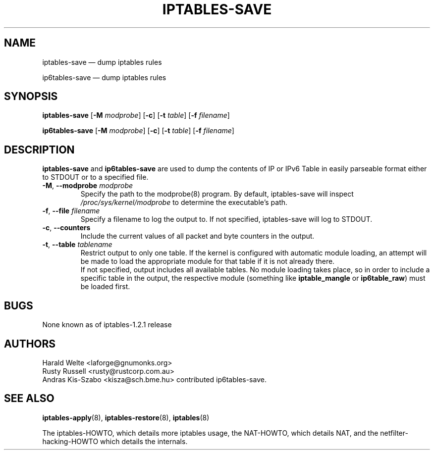 .TH IPTABLES-SAVE 8 "" "iptables 1.8.10" "iptables 1.8.10"
.\"
.\" Man page written by Harald Welte <laforge@gnumonks.org>
.\" It is based on the iptables man page.
.\"
.\"	This program is free software; you can redistribute it and/or modify
.\"	it under the terms of the GNU General Public License as published by
.\"	the Free Software Foundation; either version 2 of the License, or
.\"	(at your option) any later version.
.\"
.\"	This program is distributed in the hope that it will be useful,
.\"	but WITHOUT ANY WARRANTY; without even the implied warranty of
.\"	MERCHANTABILITY or FITNESS FOR A PARTICULAR PURPOSE.  See the
.\"	GNU General Public License for more details.
.\"
.\"	You should have received a copy of the GNU General Public License
.\"	along with this program; if not, write to the Free Software
.\"	Foundation, Inc., 675 Mass Ave, Cambridge, MA 02139, USA.
.\"
.\"
.SH NAME
iptables-save \(em dump iptables rules
.P
ip6tables-save \(em dump iptables rules
.SH SYNOPSIS
\fBiptables\-save\fP [\fB\-M\fP \fImodprobe\fP] [\fB\-c\fP]
[\fB\-t\fP \fItable\fP] [\fB\-f\fP \fIfilename\fP]
.P
\fBip6tables\-save\fP [\fB\-M\fP \fImodprobe\fP] [\fB\-c\fP]
[\fB\-t\fP \fItable\fP] [\fB\-f\fP \fIfilename\fP]
.SH DESCRIPTION
.PP
.B iptables-save
and
.B ip6tables-save
are used to dump the contents of IP or IPv6 Table in easily parseable format
either to STDOUT or to a specified file.
.TP
\fB\-M\fR, \fB\-\-modprobe\fR \fImodprobe\fP
Specify the path to the modprobe(8) program. By default,
iptables-save will inspect \fI/proc/sys/kernel/modprobe\fP to determine
the executable's path.
.TP
\fB\-f\fR, \fB\-\-file\fR \fIfilename\fP
Specify a filename to log the output to. If not specified, iptables-save
will log to STDOUT.
.TP
\fB\-c\fR, \fB\-\-counters\fR
Include the current values of all packet and byte counters in the output.
.TP
\fB\-t\fR, \fB\-\-table\fR \fItablename\fP
Restrict output to only one table. If the kernel is configured with automatic
module loading, an attempt will be made to load the appropriate module for
that table if it is not already there.
.br
If not specified, output includes all available tables. No module loading takes
place, so in order to include a specific table in the output, the respective
module (something like \fBiptable_mangle\fP or \fBip6table_raw\fP) must be
loaded first.
.SH BUGS
None known as of iptables-1.2.1 release
.SH AUTHORS
Harald Welte <laforge@gnumonks.org>
.br
Rusty Russell <rusty@rustcorp.com.au>
.br
Andras Kis-Szabo <kisza@sch.bme.hu> contributed ip6tables-save.
.SH SEE ALSO
\fBiptables\-apply\fP(8), \fBiptables\-restore\fP(8), \fBiptables\fP(8)
.PP
The iptables-HOWTO, which details more iptables usage, the NAT-HOWTO,
which details NAT, and the netfilter-hacking-HOWTO which details the
internals.
